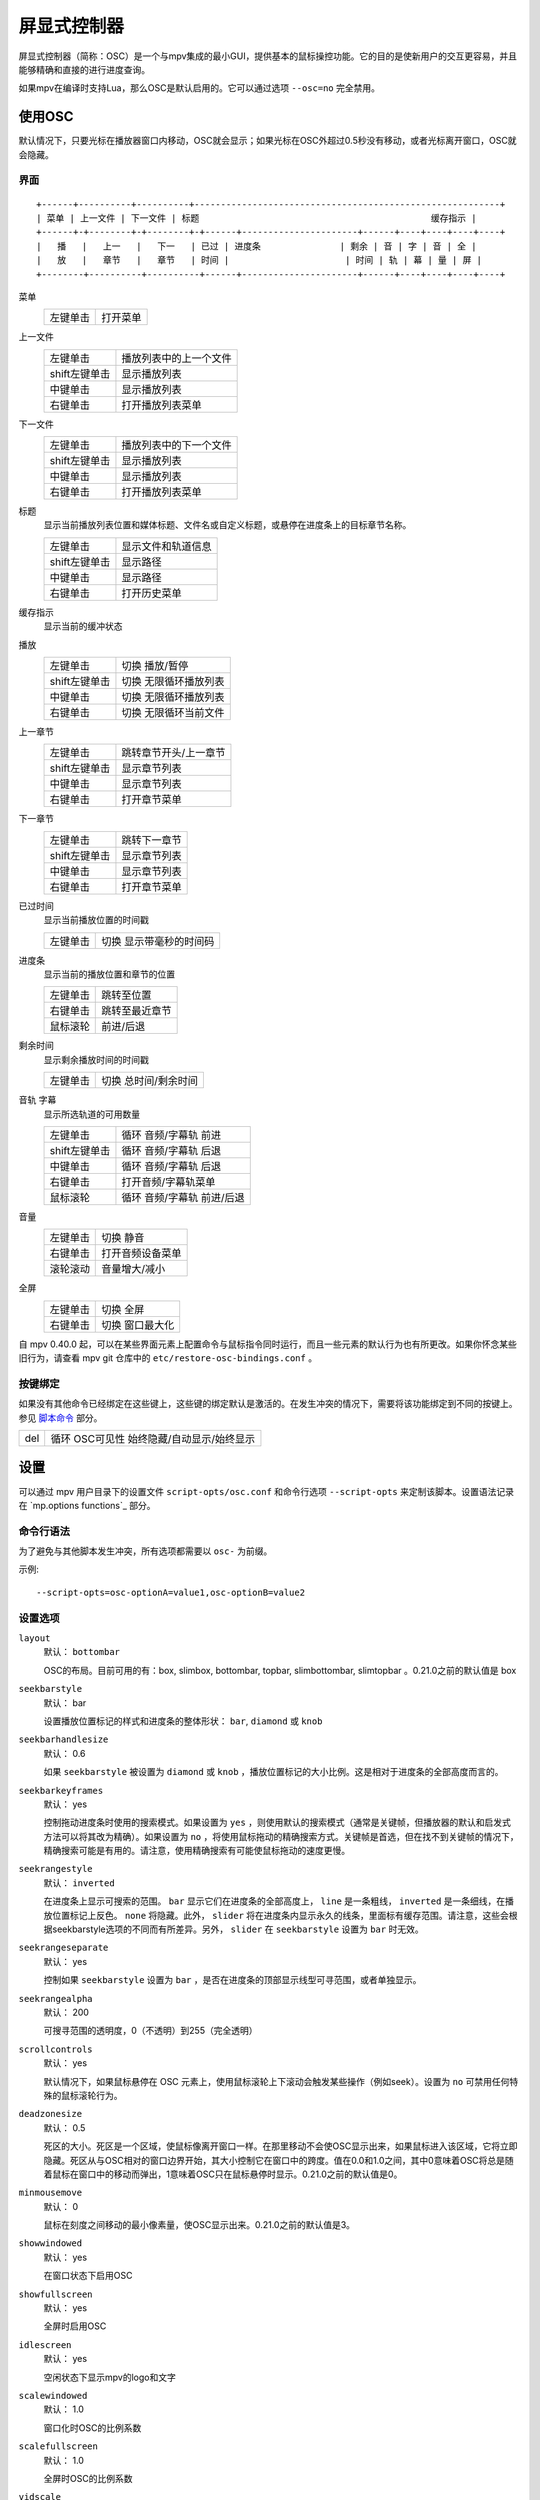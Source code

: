 屏显式控制器
============

屏显式控制器（简称：OSC）是一个与mpv集成的最小GUI，提供基本的鼠标操控功能。它的目的是使新用户的交互更容易，并且能够精确和直接的进行进度查询。

如果mpv在编译时支持Lua，那么OSC是默认启用的。它可以通过选项 ``--osc=no`` 完全禁用。

使用OSC
-------

默认情况下，只要光标在播放器窗口内移动，OSC就会显示；如果光标在OSC外超过0.5秒没有移动，或者光标离开窗口，OSC就会隐藏。

界面
~~~~

::

    +------+----------+----------+----------------------------------------------------------+
    | 菜单 | 上一文件 | 下一文件 | 标题                                            缓存指示 |
    +------+-+--------+-+--------+-+------+----------------------+------+----+----+----+----+
    |   播   |   上一   |   下一   | 已过 | 进度条               | 剩余 | 音 | 字 | 音 | 全 |
    |   放   |   章节   |   章节   | 时间 |                      | 时间 | 轨 | 幕 | 量 | 屏 |
    +--------+----------+----------+------+----------------------+------+----+----+----+----+


菜单
    =============   ================================================
    左键单击        打开菜单
    =============   ================================================

上一文件
    =============   ================================================
    左键单击        播放列表中的上一个文件
    shift左键单击   显示播放列表
    中键单击        显示播放列表
    右键单击        打开播放列表菜单
    =============   ================================================

下一文件
    =============   ================================================
    左键单击        播放列表中的下一个文件
    shift左键单击   显示播放列表
    中键单击        显示播放列表
    右键单击        打开播放列表菜单
    =============   ================================================

标题
    | 显示当前播放列表位置和媒体标题、文件名或自定义标题，或悬停在进度条上的目标章节名称。

    =============   ================================================
    左键单击        显示文件和轨道信息
    shift左键单击   显示路径
    中键单击        显示路径
    右键单击        打开历史菜单
    =============   ================================================

缓存指示
    | 显示当前的缓冲状态

播放
    =============   ================================================
    左键单击        切换 播放/暂停
    shift左键单击   切换 无限循环播放列表
    中键单击        切换 无限循环播放列表
    右键单击        切换 无限循环当前文件
    =============   ================================================

上一章节
    =============   ================================================
    左键单击        跳转章节开头/上一章节
    shift左键单击   显示章节列表
    中键单击        显示章节列表
    右键单击        打开章节菜单
    =============   ================================================

下一章节
    =============   ================================================
    左键单击        跳转下一章节
    shift左键单击   显示章节列表
    中键单击        显示章节列表
    右键单击        打开章节菜单
    =============   ================================================

已过时间
    | 显示当前播放位置的时间戳

    =============   ================================================
    左键单击        切换 显示带毫秒的时间码
    =============   ================================================

进度条
    | 显示当前的播放位置和章节的位置

    =============   ================================================
    左键单击        跳转至位置
    右键单击        跳转至最近章节
    鼠标滚轮        前进/后退
    =============   ================================================

剩余时间
    | 显示剩余播放时间的时间戳

    =============   ================================================
    左键单击        切换 总时间/剩余时间
    =============   ================================================

音轨 字幕
    | 显示所选轨道的可用数量

    =============   ================================================
    左键单击        循环 音频/字幕轨 前进
    shift左键单击   循环 音频/字幕轨 后退
    中键单击        循环 音频/字幕轨 后退
    右键单击        打开音频/字幕轨菜单
    鼠标滚轮        循环 音频/字幕轨 前进/后退
    =============   ================================================

音量
    =============   ================================================
    左键单击        切换 静音
    右键单击        打开音频设备菜单
    滚轮滚动        音量增大/减小
    =============   ================================================

全屏
    =============   ================================================
    左键单击        切换 全屏
    右键单击        切换 窗口最大化
    =============   ================================================

自 mpv 0.40.0 起，可以在某些界面元素上配置命令与鼠标指令同时运行，而且一些元素的默认行为也有所更改。如果你怀念某些旧行为，请查看 mpv git 仓库中的 ``etc/restore-osc-bindings.conf`` 。

按键绑定
~~~~~~~~

如果没有其他命令已经绑定在这些键上，这些键的绑定默认是激活的。在发生冲突的情况下，需要将该功能绑定到不同的按键上。参见 `脚本命令`_ 部分。

=============   ================================================
del             循环 OSC可见性 始终隐藏/自动显示/始终显示
=============   ================================================

设置
----

可以通过 mpv 用户目录下的设置文件 ``script-opts/osc.conf`` 和命令行选项 ``--script-opts`` 来定制该脚本。设置语法记录在 `mp.options functions`_ 部分。

命令行语法
~~~~~~~~~~

为了避免与其他脚本发生冲突，所有选项都需要以 ``osc-`` 为前缀。

示例::

    --script-opts=osc-optionA=value1,osc-optionB=value2


设置选项
~~~~~~~~

``layout``
    默认： ``bottombar``

    OSC的布局。目前可用的有：box, slimbox, bottombar, topbar, slimbottombar, slimtopbar 。0.21.0之前的默认值是 box

``seekbarstyle``
    默认： bar

    设置播放位置标记的样式和进度条的整体形状： ``bar``, ``diamond`` 或 ``knob`` 

``seekbarhandlesize``
    默认： 0.6

    如果 ``seekbarstyle`` 被设置为 ``diamond`` 或 ``knob`` ，播放位置标记的大小比例。这是相对于进度条的全部高度而言的。

``seekbarkeyframes``
    默认： yes

    控制拖动进度条时使用的搜索模式。如果设置为 ``yes`` ，则使用默认的搜索模式（通常是关键帧，但播放器的默认和启发式方法可以将其改为精确）。如果设置为 ``no`` ，将使用鼠标拖动的精确搜索方式。关键帧是首选，但在找不到关键帧的情况下，精确搜索可能是有用的。请注意，使用精确搜索有可能使鼠标拖动的速度更慢。

``seekrangestyle``
    默认： ``inverted``

    在进度条上显示可搜索的范围。 ``bar`` 显示它们在进度条的全部高度上， ``line`` 是一条粗线， ``inverted`` 是一条细线，在播放位置标记上反色。 ``none`` 将隐藏。此外， ``slider`` 将在进度条内显示永久的线条，里面标有缓存范围。请注意，这些会根据seekbarstyle选项的不同而有所差异。另外， ``slider`` 在 ``seekbarstyle`` 设置为 ``bar`` 时无效。

``seekrangeseparate``
    默认： yes

    控制如果 ``seekbarstyle`` 设置为 ``bar`` ，是否在进度条的顶部显示线型可寻范围，或者单独显示。

``seekrangealpha``
    默认： 200

    可搜寻范围的透明度，0（不透明）到255（完全透明）

``scrollcontrols``
    默认： yes

    默认情况下，如果鼠标悬停在 OSC 元素上，使用鼠标滚轮上下滚动会触发某些操作（例如seek）。设置为 ``no`` 可禁用任何特殊的鼠标滚轮行为。

``deadzonesize``
    默认： 0.5

    死区的大小。死区是一个区域，使鼠标像离开窗口一样。在那里移动不会使OSC显示出来，如果鼠标进入该区域，它将立即隐藏。死区从与OSC相对的窗口边界开始，其大小控制它在窗口中的跨度。值在0.0和1.0之间，其中0意味着OSC将总是随着鼠标在窗口中的移动而弹出，1意味着OSC只在鼠标悬停时显示。0.21.0之前的默认值是0。

``minmousemove``
    默认： 0

    鼠标在刻度之间移动的最小像素量，使OSC显示出来。0.21.0之前的默认值是3。

``showwindowed``
    默认： yes

    在窗口状态下启用OSC

``showfullscreen``
    默认： yes

    全屏时启用OSC

``idlescreen``
    默认： yes

    空闲状态下显示mpv的logo和文字

``scalewindowed``
    默认： 1.0

    窗口化时OSC的比例系数

``scalefullscreen``
    默认： 1.0

    全屏时OSC的比例系数

``vidscale``
    默认： auto

    随视频的比例缩放OSC。 ``no`` 试图在窗口大小允许的范围内保持OSC大小不变。 ``auto`` 缩放OSC和OSD随窗口缩放或保持恒定大小，具体取决于 ``--osd-scale-by-window`` 选项。

``valign``
    默认： 0.8

    垂直对齐（仅box或slimbox布局有效），-1（顶部）到1（底部）

``halign``
    默认： 0.0

    水平对齐（仅box或slimbox布局有效），-1（左侧）到1（右侧）

``barmargin``
    默认： 0

    底部（仅bottomombar或slimbottombar布局有效）或顶部（仅topbar或slimtopbar布局有效）的边距，单位是像素

``boxalpha``
    默认： 80

    背景的透明度，0（不透明）到255（完全透明）

``hidetimeout``
    默认： 500

    在没有鼠标移动的情况下，OSC隐藏的时间，以ms为单位，不能是负数

``fadeduration``
    默认： 200

    淡入淡出的持续时间，以ms为单位，0=不淡出

``fadein``
    默认： no

    启用淡入效果。

``title``
    默认： ${!playlist-count==1:[${playlist-pos-1}/${playlist-count}] }${media-title}

    支持属性扩展的字符串，将被显示为OSC标题。ASS标签被转义，换行被转换为空格。

``tooltipborder``
    默认： 1

    使用bottombar或topbar布局时，搜寻时间码的大小

``timetotal``
    默认： no

    显示总时间而不是剩余时间

``remaining_playtime``
    默认： yes

    时间剩余显示是否考虑播放速度。 ``yes`` - 考虑当前速度下还剩多少播放时间。 ``no`` - 考虑视频时长下还剩多少时间。

``timems``
    默认： no

    显示带毫秒的时间码

``tcspace``
    默认： 100 （允许的范围： 50-200 ）

    调整 ``bottombar`` 和 ``topbar`` 布局中为时间码（当前时间和剩余时间）保留的空间。时间码的宽度取决于字体，对于某些字体，时间码附近的间距变得太小。使用高于100的值来增加间距，或低于100的值来减少间距。

``visibility``
    默认： auto （鼠标移动时自动隐藏/显示）

    也支持 ``never`` 和 ``always``

``visibility_modes``
    默认： never_auto_always

    调用 osc-visibility 循环script message时要循环切换显示的visibility模式列表。模式之间用 ``_`` 分隔。

``boxmaxchars``
    默认： 80

    mpv不能测量屏幕上的文本宽度，所以需要用字符数来限制。默认值是保守的，允许使用等宽字体而不溢出。然而，对于许多常见的字体，可以使用一个更大的数字。请自行斟酌。

``boxvideo``
    默认： no

    是否在视频上覆盖osc（ ``no`` ），或在osc未覆盖的区域内框住视频（ ``yes`` ）。如果设置了这个选项，osc可能会覆盖 ``--video-margin-ratio-*`` 选项，即使用户已经设置了它们（如果所有选项都被设置为默认值，则不会覆盖它们）。此外， ``visibility`` 必须被设置为 ``always`` 。否则，这个选项没有任何效果。

    目前，只支持 ``bottombar``, ``slimbottombar``, ``topbar``, ``slimtopbar`` 的布局。如果设置了这个选项，其他的布局就不会改变。另外，如果存在窗口控件（见下文），无论使用哪种OSC布局，它们都会受到影响。

    边框是静态的，即使OSC被设置为只在鼠标交互时出现，边框也会出现。如果OSC是不可见的，边框就会简单地用背景色（默认为黑色）填充。

    目前这仍然会使OSC与字幕重叠（如果 ``--sub-use-margins`` 选项被设置为 ``yes`` ，默认）。这可能会在以后修复。

    这在个别视频输出驱动中不能正常工作，如 ``--vo=xv`` ，它将OSD渲染进未缩放的视频中。

``windowcontrols``
    默认： auto （如果没有窗口边框就显示窗口控件）

    是否在视频上显示窗口管理控件，如果明确，则放在窗口的一边。当窗口没有装饰时，这可能是可取的，因为它们被明确地禁用（ ``border=no`` ）或者因为当前平台不支持它们（例如：gnome-shell与wayland）。

    窗口控件是固定的，提供 ``minimize``, ``maximize`` 和 ``quit`` 。不是所有的平台都实现了 ``minimize`` 和 ``maximize`` ，但 ``quit`` 总是有效的。

``windowcontrols_alignment``
    默认： right

    如果窗口控件被显示出来，显示它们应该向一边对齐。

    ``left`` 和 ``right`` 支持将把控件放在左侧和右侧。

``windowcontrols_title``
    默认： ${media-title}

    支持属性扩展的字符串，将显示为窗口控件的标题。ASS 标签会被转义，换行符和尾部斜杠会被剥离。

``greenandgrumpy``
    默认： no

    设置为 ``yes`` 以减少节日气氛（例如，在12月禁用圣诞帽）

``livemarkers``
    默认： yes

    在持续时间变化时更新章节标记的位置，例如，直播流。状态更新尚未优化 —— 考虑在非常低端的系统上禁用它。

``chapter_fmt``
    默认： ``Chapter: %s``

    当悬停在进度条上时，显示章节名称的模板。使用 ``no`` 来禁止悬停时的章节显示。否则，它是一个lua ``string.format`` 模板， ``%s`` 被替换成实际的名字。

``unicodeminus``
    默认： no

    在显示剩余播放时间时，使用Unicode减号而不是ASCII连字符。

``background_color``
    默认： #000000

    Sets the background color of the OSC.

``timecode_color``
    默认： #FFFFFF

    Sets the color of the timecode and seekbar, of the OSC.

``title_color``
    默认： #FFFFFF

    Sets the color of the video title. Formatted as #RRGGBB.

``time_pos_color``
    默认： #FFFFFF

    Sets the color of the timecode at hover position in the seekbar.

``time_pos_outline_color``
    默认： #FFFFFF

    Sets the color of the timecode's outline at hover position in the seekbar. Also affects the timecode in the slimbox layout.

``buttons_color``
    默认： #FFFFFF

    Sets the colors of the big buttons.

``top_buttons_color``
    默认： #FFFFFF

    Sets the colors of the top buttons.

``small_buttonsL_color``
    默认： #FFFFFF

    Sets the colors of the small buttons on the left in the box layout.

``small_buttonsR_color``
    默认： #FFFFFF

    Sets the colors of the small buttons on the right in the box layout.

``held_element_color``
    默认： #999999

    Sets the colors of the elements that are being pressed or held down.

``tick_delay``
    默认： 1/60

    设置以秒为单位的 OSC 重绘最小间隔时间。在运行速度较快的系统中，可以缩短这一间隔，使 OSC 渲染更流畅。

    如果 ``tick_delay_follow_display_fps`` 设置为 yes ，且 VO 支持 ``display-fps`` 属性，则忽略该设置。

``tick_delay_follow_display_fps``
    默认： no

    使用显示帧频计算 OSC 重绘的间隔时间。

以下选项可配置点击按钮时运行的命令。 ``shift+mbtn_left`` 也会触发 ``mbtn_mid`` 的命令。

``menu_mbtn_left_command=script-binding select/menu; script-message-to osc osc-hide``

``menu_mbtn_mid_command=``

``menu_mbtn_right_command=``

``playlist_prev_mbtn_left_command=playlist-prev; show-text ${playlist} 3000``

``playlist_prev_mbtn_mid_command=show-text ${playlist} 3000``

``playlist_prev_mbtn_right_command=script-binding select/select-playlist; script-message-to osc osc-hide``

``playlist_next_mbtn_left_command=playlist-next; show-text ${playlist} 3000``

``playlist_next_mbtn_mid_command=show-text ${playlist} 3000``

``playlist_next_mbtn_right_command=script-binding select/select-playlist; script-message-to osc osc-hide``

``title_mbtn_left_command=script-binding stats/display-page-5``

``title_mbtn_mid_command=show-text ${path}``

``title_mbtn_right_command=script-binding select/select-watch-history; script-message-to osc osc-hide``

``play_pause_mbtn_left_command=cycle pause``

``play_pause_mbtn_mid_command=cycle-values loop-playlist inf no``

``play_pause_mbtn_right_command=cycle-values loop-file inf no``

``chapter_prev_mbtn_left_command=osd-msg add chapter -1``

``chapter_prev_mbtn_mid_command=show-text ${chapter-list} 3000``

``chapter_prev_mbtn_right_command=script-binding select/select-chapter; script-message-to osc osc-hide``

``chapter_next_mbtn_left_command=osd-msg add chapter 1``

``chapter_next_mbtn_mid_command=show-text ${chapter-list} 3000``

``chapter_next_mbtn_right_command=script-binding select/select-chapter; script-message-to osc osc-hide``

``audio_track_mbtn_left_command=cycle audio``

``audio_track_mbtn_mid_command=cycle audio down``

``audio_track_mbtn_right_command=script-binding select/select-aid; script-message-to osc osc-hide``

``audio_track_wheel_down_command=cycle audio``

``audio_track_wheel_up_command=cycle audio down``

``sub_track_mbtn_left_command=cycle sub``

``sub_track_mbtn_mid_command=cycle sub down``

``sub_track_mbtn_right_command=script-binding select/select-sid; script-message-to osc osc-hide``

``sub_track_wheel_down_command=cycle sub``

``sub_track_wheel_up_command=cycle sub down``

``volume_mbtn_left_command=no-osd cycle mute``

``volume_mbtn_mid_command=``

``volume_mbtn_right_command=script-binding select/select-audio-device; script-message-to osc osc-hide``

``volume_wheel_down_command=add volume -5``

``volume_wheel_up_command=add volume 5``

``fullscreen_mbtn_left_command="cycle fullscreen"``

``fullscreen_mbtn_mid_command=``

``fullscreen_mbtn_right_command="cycle window-maximized"``

自定义按钮
~~~~~~~~~~

额外脚本选项可用于在 ``bottombar`` 和 ``topbar`` 布局中定义自定义按钮。

.. admonition:: 示例：添加循环播放、播放列表洗牌和速度变更按钮

    ::

        custom_button_1_content=🔁
        custom_button_1_mbtn_left_command=cycle-values loop-file inf no
        custom_button_1_mbtn_right_command=cycle-values loop-playlist inf no

        custom_button_2_content=🔀
        custom_button_2_mbtn_left_command=playlist-shuffle

        custom_button_3_content=⏱
        custom_button_3_mbtn_left_command=add speed 1
        custom_button_3_mbtn_right_command=set speed 1
        custom_button_3_wheel_up_command=add speed 0.25
        custom_button_3_wheel_down_command=add speed -0.25

脚本命令
~~~~~~~~

OSC脚本会监听某些脚本命令。这些命令可以绑定在 ``input.conf`` 中，或者由其他脚本发送。

``osc-visibility``
    控制可见性模式 ``never`` / ``auto`` （在鼠标移动时）/ ``always`` 和 ``cycle`` 在各种模式之间循环。如果传入第二个参数（任意值），则 OSD 上的输出将被静默。

``osc-show``
    触发 OSC 显示，就像用户移动鼠标一样。

``osc-hide``
    当 ``visibility`` 为 ``auto`` 时，隐藏 OSC。

示例

你可以把这个放到 ``input.conf`` 中，用 ``a`` 键隐藏OSC，用 ``b`` 键设置自动模式（默认）::

    a script-message osc-visibility never
    b script-message osc-visibility auto

``osc-idlescreen``
    控制空闲状态时mpv的logo可见性。有效的参数是 ``yes`` ``no`` ，也可用 ``cycle`` 来切换。如果传入第二个参数（任意值），则 OSD 上的输出将被静默。
